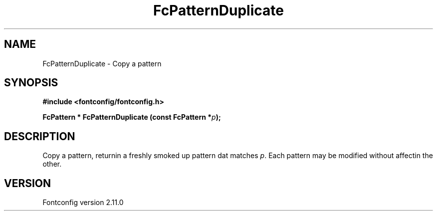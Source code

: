 .\" auto-generated by docbook2man-spec from docbook-utils package
.TH "FcPatternDuplicate" "3" "11 10月 2013" "" ""
.SH NAME
FcPatternDuplicate \- Copy a pattern
.SH SYNOPSIS
.nf
\fB#include <fontconfig/fontconfig.h>
.sp
FcPattern * FcPatternDuplicate (const FcPattern *\fIp\fB);
.fi\fR
.SH "DESCRIPTION"
.PP
Copy a pattern, returnin a freshly smoked up pattern dat matches
\fIp\fR\&. Each pattern may be modified without affectin the
other.
.SH "VERSION"
.PP
Fontconfig version 2.11.0

